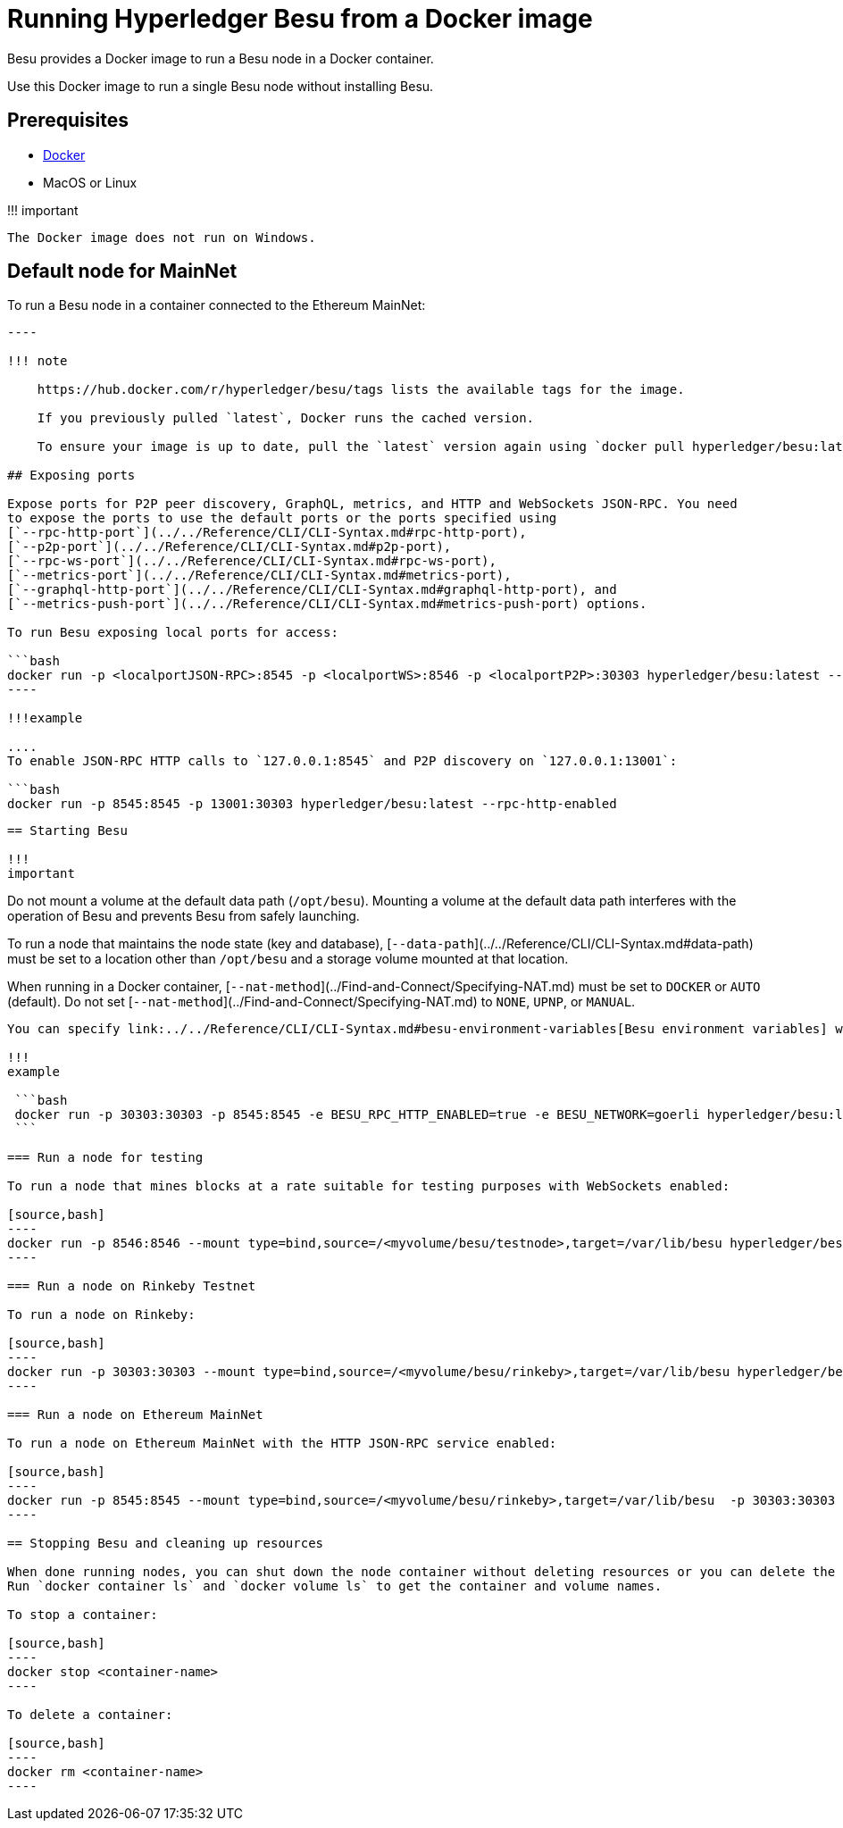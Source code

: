 = Running Hyperledger Besu from a Docker image
:description: Run Hyperledger Besu using the official docker image

Besu provides a Docker image to run a Besu node in a Docker container.

Use this Docker image to run a single Besu node without installing Besu.

== Prerequisites

* https://docs.docker.com/install/[Docker]
* MacOS or Linux

!!!
important

 The Docker image does not run on Windows.

== Default node for MainNet

To run a Besu node in a container connected to the Ethereum MainNet:

```bash tab="latest" docker run hyperledger/besu:latest

----

!!! note

    https://hub.docker.com/r/hyperledger/besu/tags lists the available tags for the image.

    If you previously pulled `latest`, Docker runs the cached version.

    To ensure your image is up to date, pull the `latest` version again using `docker pull hyperledger/besu:latest`.

## Exposing ports

Expose ports for P2P peer discovery, GraphQL, metrics, and HTTP and WebSockets JSON-RPC. You need
to expose the ports to use the default ports or the ports specified using
[`--rpc-http-port`](../../Reference/CLI/CLI-Syntax.md#rpc-http-port),
[`--p2p-port`](../../Reference/CLI/CLI-Syntax.md#p2p-port),
[`--rpc-ws-port`](../../Reference/CLI/CLI-Syntax.md#rpc-ws-port),
[`--metrics-port`](../../Reference/CLI/CLI-Syntax.md#metrics-port),
[`--graphql-http-port`](../../Reference/CLI/CLI-Syntax.md#graphql-http-port), and
[`--metrics-push-port`](../../Reference/CLI/CLI-Syntax.md#metrics-push-port) options.

To run Besu exposing local ports for access:

```bash
docker run -p <localportJSON-RPC>:8545 -p <localportWS>:8546 -p <localportP2P>:30303 hyperledger/besu:latest --rpc-http-enabled --rpc-ws-enabled
----

!!!example

....
To enable JSON-RPC HTTP calls to `127.0.0.1:8545` and P2P discovery on `127.0.0.1:13001`:

```bash
docker run -p 8545:8545 -p 13001:30303 hyperledger/besu:latest --rpc-http-enabled
```
....

== Starting Besu

!!!
important

....
Do not mount a volume at the default data path (`/opt/besu`). Mounting a volume at the default
data path interferes with the operation of Besu and prevents Besu from safely launching.

To run a node that maintains the node state (key and database),
[`--data-path`](../../Reference/CLI/CLI-Syntax.md#data-path) must be set to a location other
than `/opt/besu` and a storage volume mounted at that location.

When running in a Docker container, [`--nat-method`](../Find-and-Connect/Specifying-NAT.md)
must be set to `DOCKER` or `AUTO` (default). Do not set
[`--nat-method`](../Find-and-Connect/Specifying-NAT.md) to `NONE`, `UPNP`, or `MANUAL`.
....

You can specify link:../../Reference/CLI/CLI-Syntax.md#besu-environment-variables[Besu environment variables] with the docker image instead of the command line options.

!!!
example

 ```bash
 docker run -p 30303:30303 -p 8545:8545 -e BESU_RPC_HTTP_ENABLED=true -e BESU_NETWORK=goerli hyperledger/besu:latest
 ```

=== Run a node for testing

To run a node that mines blocks at a rate suitable for testing purposes with WebSockets enabled:

[source,bash]
----
docker run -p 8546:8546 --mount type=bind,source=/<myvolume/besu/testnode>,target=/var/lib/besu hyperledger/besu:latest --miner-enabled --miner-coinbase fe3b557e8fb62b89f4916b721be55ceb828dbd73 --rpc-ws-enabled --network=dev --data-path=/var/lib/besu
----

=== Run a node on Rinkeby Testnet

To run a node on Rinkeby:

[source,bash]
----
docker run -p 30303:30303 --mount type=bind,source=/<myvolume/besu/rinkeby>,target=/var/lib/besu hyperledger/besu:latest --network=rinkeby --data-path=/var/lib/besu
----

=== Run a node on Ethereum MainNet

To run a node on Ethereum MainNet with the HTTP JSON-RPC service enabled:

[source,bash]
----
docker run -p 8545:8545 --mount type=bind,source=/<myvolume/besu/rinkeby>,target=/var/lib/besu  -p 30303:30303 hyperledger/besu:latest --rpc-http-enabled --data-path=/var/lib/besu
----

== Stopping Besu and cleaning up resources

When done running nodes, you can shut down the node container without deleting resources or you can delete the container after stopping it.
Run `docker container ls` and `docker volume ls` to get the container and volume names.

To stop a container:

[source,bash]
----
docker stop <container-name>
----

To delete a container:

[source,bash]
----
docker rm <container-name>
----
